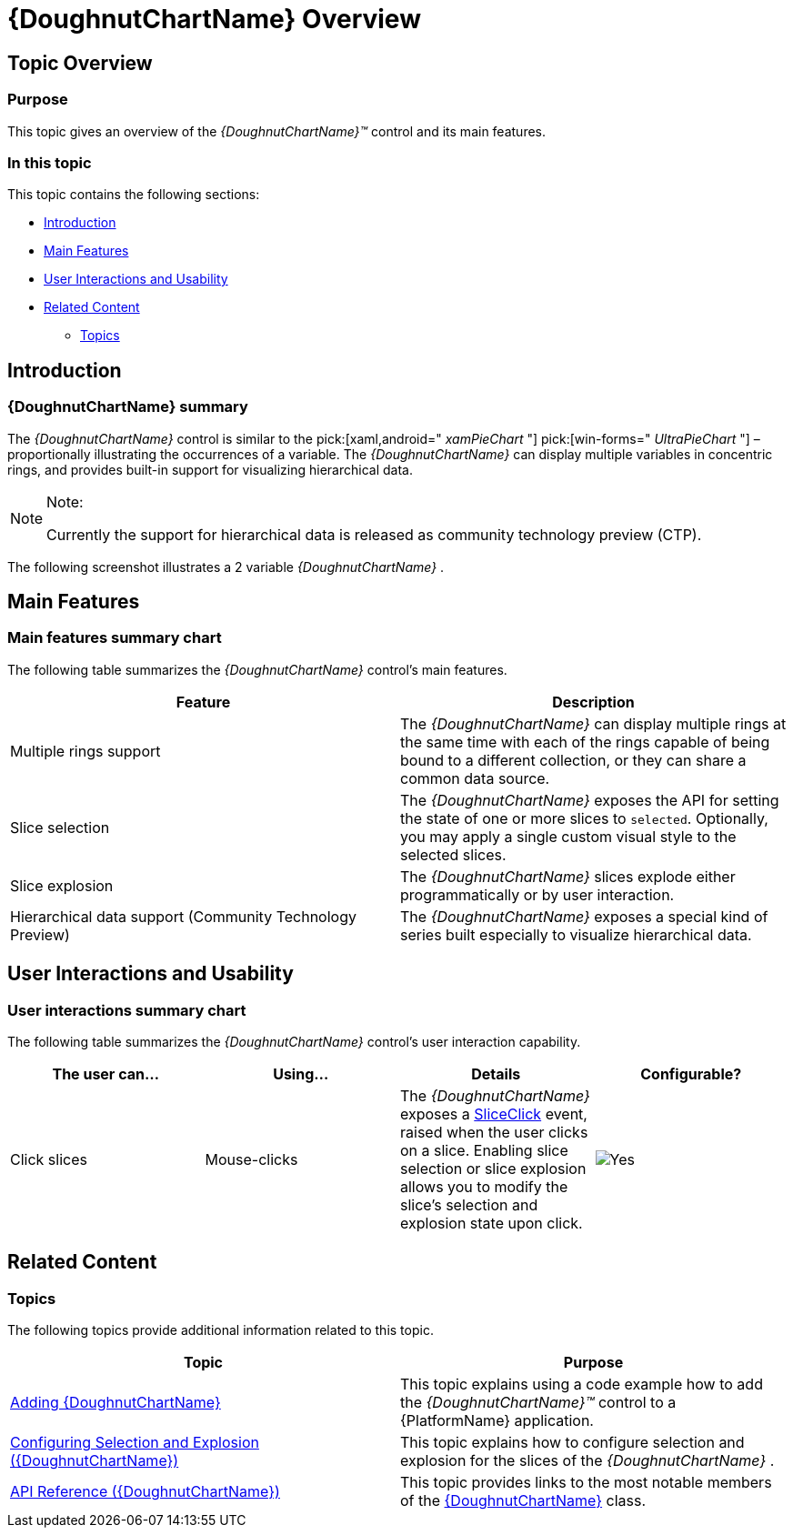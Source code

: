 ﻿////
|metadata|
{
    "name": "xamdoughnutchart-overview",
    "controlName": ["{DoughnutChartName}"],
    "tags": ["Charting","Data Presentation","Getting Started"],
    "guid": "02b60d6a-61c3-4409-9d0b-c233e108934e",
    "buildFlags": ["SL","WPF","WINFORMS"],
    "createdOn": "2014-06-05T19:53:12.0198757Z"
}
|metadata|
////

= {DoughnutChartName} Overview

== Topic Overview

=== Purpose

This topic gives an overview of the  _{DoughnutChartName}™_   control and its main features.

=== In this topic

This topic contains the following sections:

* <<_Ref339456589,Introduction>>
* <<_Ref339456598,Main Features>>
* <<_Ref339456642,User Interactions and Usability>>
* <<_Ref339456644,Related Content>>

** <<_Ref346650725,Topics>>

ifdef::xaml[]
** <<_Ref346650742,Samples>>

endif::xaml[]

[[_Ref339456589]]
== Introduction

=== {DoughnutChartName} summary

The  _{DoughnutChartName}_   control is similar to the  pick:[xaml,android=" _xamPieChart_  "]  pick:[win-forms=" _UltraPieChart_  "]  –proportionally illustrating the occurrences of a variable. The  _{DoughnutChartName}_   can display multiple variables in concentric rings, and provides built-in support for visualizing hierarchical data.

.Note:
[NOTE]
====
Currently the support for hierarchical data is released as community technology preview (CTP).
====

The following screenshot illustrates a 2 variable  _{DoughnutChartName}_  .

[[_Ref339456598]]
== Main Features

=== Main features summary chart

The following table summarizes the  _{DoughnutChartName}_   control’s main features.

[options="header", cols="a,a"]
|====
|Feature|Description

|Multiple rings support
|The _{DoughnutChartName}_ can display multiple rings at the same time with each of the rings capable of being bound to a different collection, or they can share a common data source. 

ifdef::xaml,android[] 

image::images/XamDoughnutChart_Overview_1.png[] 

endif::xaml,android[] 

ifdef::win-forms[] 

image::images/MultiRing_Doughnut.PNG[] 

endif::win-forms[]

|Slice selection
|The _{DoughnutChartName}_ exposes the API for setting the state of one or more slices to `selected`. Optionally, you may apply a single custom visual style to the selected slices. 

ifdef::xaml,android[] 

image::images/XamDoughnutChart_Overview_2.png[] 

endif::xaml,android[] 

ifdef::win-forms[] 

image::images/Doughnut.png[] 

endif::win-forms[]

|Slice explosion
|The _{DoughnutChartName}_ slices explode either programmatically or by user interaction. 

ifdef::xaml,android[] 

image::images/XamDoughnutChart_Overview_3.png[] 

endif::xaml,android[] 

ifdef::win-forms[] 

image::images/WN_Doughnut.png[] 

endif::win-forms[] 

|Hierarchical data support (Community Technology Preview)
|The _{DoughnutChartName}_ exposes a special kind of series built especially to visualize hierarchical data. 

ifdef::android,xaml[] 

image::images/XamDoughnutChart_Overview_4.png[] 

endif::android,xaml[]

|====

[[_End-User_Data_Selection]]
[[_Tree_Dimensions]]
[[_Ref339456637]]
[[_Slice_Interaction]]
[[_Defer_Update]]
[[_Interaction_with_Other]]
[[_Ref339456642]]
== User Interactions and Usability

=== User interactions summary chart

The following table summarizes the  _{DoughnutChartName}_   control’s user interaction capability.

[options="header", cols="a,a,a,a"]
|====
|The user can…|Using…|Details|Configurable?

|Click slices
|Mouse-clicks
|The _{DoughnutChartName}_ exposes a link:{DoughnutChartLink}.{DoughnutChartName}{ApiProp}sliceclick_ev.html[SliceClick] event, raised when the user clicks on a slice. Enabling slice selection or slice explosion allows you to modify the slice's selection and explosion state upon click.
|image::images/Yes.png[]

|====

[[_Ref339456644]]
== Related Content

[[_Ref346650725]]

=== Topics

The following topics provide additional information related to this topic.

[options="header", cols="a,a"]
|====
|Topic|Purpose

| link:xamdoughnutchart-adding.html[Adding {DoughnutChartName}]
|This topic explains using a code example how to add the _{DoughnutChartName}™_ control to a {PlatformName} application.

| link:xamdoughnutchart-configuring-selection-and-explosion.html[Configuring Selection and Explosion ({DoughnutChartName})]
|This topic explains how to configure selection and explosion for the slices of the _{DoughnutChartName}_ .

| link:xamdoughnutchart-api-overview.html[API Reference ({DoughnutChartName})]
|This topic provides links to the most notable members of the link:{DoughnutChartLink}.{DoughnutChartName}_members.html[{DoughnutChartName}] class.

|====
ifdef::sl,wpf[]
[[_Ref346650742]]

=== Samples

ifdef::xaml[]
The following samples provide additional information related to this topic.
endif::xaml[]

[options="header", cols="a,a"]
|====
|Sample|Purpose

|
ifdef::sl[] 
pick:[xaml=" link:{SamplesURL}/doughnut-chart/#/doughnut-chart[Doughnut Chart]"] pick:[xaml=""] 

endif::sl[] 

ifdef::wpf[] 
pick:[xaml=" link:{SamplesURL}/doughnut-chart/doughnut-chart[Doughnut Chart]"] pick:[xaml=""] 

endif::wpf[] 

|This sample demonstrates a basic configuration for _{DoughnutChartName}_ and some of its main properties.

|
ifdef::sl[] 
pick:[xaml=" link:{SamplesURL}/doughnut-chart/#/multiple-rings[Multiple Rings]"] pick:[xaml=""] 

endif::sl[] 

ifdef::wpf[] 
pick:[xaml=" link:{SamplesURL}/doughnut-chart/multiple-rings[Multiple Rings]"] pick:[xaml=""] 

endif::wpf[] 

|This sample demonstrates how to display multiple ring series in a _{DoughnutChartName}_ .

|
ifdef::sl[] 
pick:[xaml=" link:{SamplesURL}/doughnut-chart/#/selection-and-explosion[Selection and Explosion]"] pick:[xaml=""] 

endif::sl[] 

ifdef::wpf[] 
pick:[xaml=" link:{SamplesURL}/doughnut-chart/selection-and-explosion[Selection and Explosion]"] pick:[xaml=""] 

endif::wpf[] 

|This sample demonstrates how to configure selection and explosion for slices of the _{DoughnutChartName}_ .

|====
endif::sl,wpf[] 